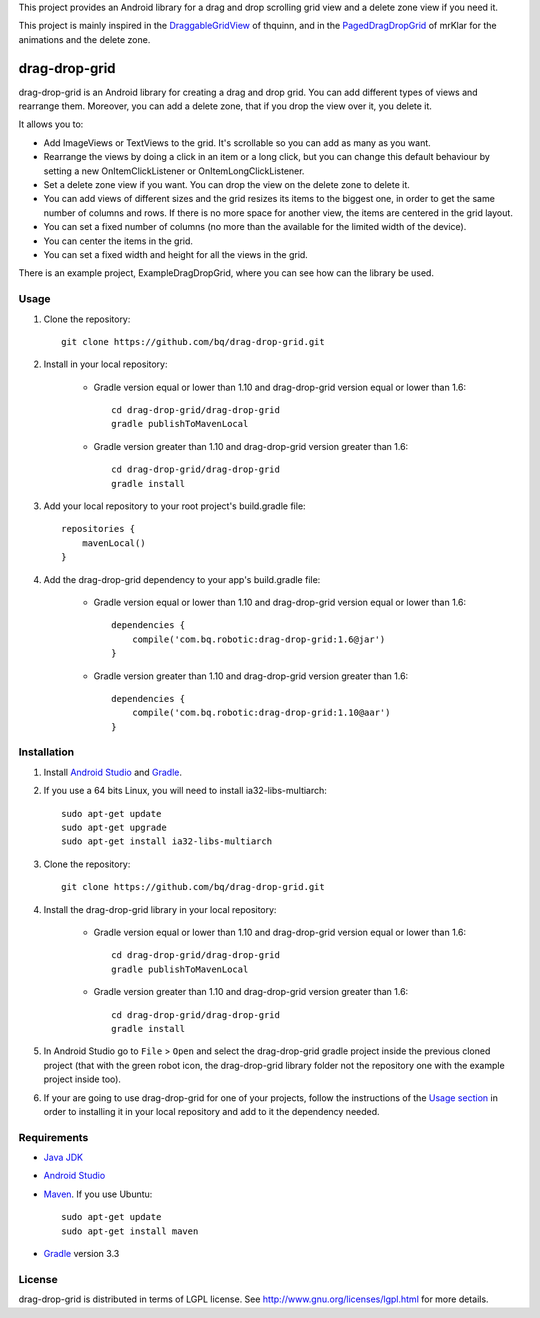 This project provides an Android library for a drag and drop scrolling grid view and a delete zone view if you need it. 

This project is mainly inspired in the `DraggableGridView <https://github.com/thquinn/DraggableGridView>`_ of thquinn, and in the `PagedDragDropGrid <https://github.com/mrKlar/PagedDragDropGrid>`_ of mrKlar for the animations and the delete zone.


==============
drag-drop-grid
==============

drag-drop-grid is an Android library for creating a drag and drop grid. You can add different types of views and rearrange them. Moreover, you can add a delete zone, that if you drop the view over it, you delete it. 

It allows you to:

* Add ImageViews or TextViews to the grid. It's scrollable so you can add as many as you want.

* Rearrange the views by doing a click in an item or a long click, but you can change this default behaviour by setting a new OnItemClickListener or OnItemLongClickListener.
  
* Set a delete zone view if you want. You can drop the view on the delete zone to delete it.

* You can add views of different sizes and the grid resizes its items to the biggest one, in order to get the same number of columns and rows. If there is no more space for another view, the items are centered in the grid layout.

* You can set a fixed number of columns (no more than the available for the limited width of the device).

* You can center the items in the grid.

* You can set a fixed width and height for all the views in the grid.

There is an example project, ExampleDragDropGrid, where you can see how can the library be used.


Usage
=====

#. Clone the repository::

    git clone https://github.com/bq/drag-drop-grid.git

#. Install in your local repository:
  
    * Gradle version equal or lower than 1.10 and drag-drop-grid version equal or lower than 1.6::
  
        cd drag-drop-grid/drag-drop-grid
        gradle publishToMavenLocal

    * Gradle version greater than 1.10 and drag-drop-grid version greater than 1.6::
        
        cd drag-drop-grid/drag-drop-grid
        gradle install

#. Add your local repository to your root project's build.gradle file::

    repositories {
        mavenLocal()
    }

#. Add the drag-drop-grid dependency to your app's build.gradle file:

    * Gradle version equal or lower than 1.10 and drag-drop-grid version equal or lower than 1.6::
  
        dependencies {
            compile('com.bq.robotic:drag-drop-grid:1.6@jar')
        }

    * Gradle version greater than 1.10 and drag-drop-grid version greater than 1.6::
        
        dependencies {
            compile('com.bq.robotic:drag-drop-grid:1.10@aar')
        }




Installation
============

#. Install `Android Studio <https://developer.android.com/sdk/installing/studio.html>`_ and `Gradle <http://www.gradle.org/downloads>`_.

#. If you use a 64 bits Linux, you will need to install ia32-libs-multiarch::

    sudo apt-get update
    sudo apt-get upgrade
    sudo apt-get install ia32-libs-multiarch 

#. Clone the repository::

    git clone https://github.com/bq/drag-drop-grid.git

#. Install the drag-drop-grid library in your local repository:
  
    * Gradle version equal or lower than 1.10 and drag-drop-grid version equal or lower than 1.6::
  
        cd drag-drop-grid/drag-drop-grid
        gradle publishToMavenLocal

    * Gradle version greater than 1.10 and drag-drop-grid version greater than 1.6::
        
        cd drag-drop-grid/drag-drop-grid
        gradle install

#. In Android Studio go to ``File`` > ``Open`` and select the drag-drop-grid gradle project inside the previous cloned project (that with the green robot icon, the drag-drop-grid library folder not the repository one with the example project inside too).

#. If your are going to use drag-drop-grid for one of your projects, follow the instructions of the `Usage section <https://github.com/bq/drag-drop-grid#usage>`_ in order to installing it in your local repository and add to it the dependency needed.


Requirements
============

- `Java JDK <http://www.oracle.com/technetwork/es/java/javase/downloads/jdk7-downloads-1880260.html>`_ 

- `Android Studio <https://developer.android.com/sdk/installing/studio.html>`_ 

- `Maven <http://maven.apache.org/download.cgi>`_. If you use Ubuntu::
    
    sudo apt-get update
    sudo apt-get install maven

- `Gradle <http://www.gradle.org/downloads>`_ version 3.3


License
=======

drag-drop-grid is distributed in terms of LGPL license. See http://www.gnu.org/licenses/lgpl.html for more details.

